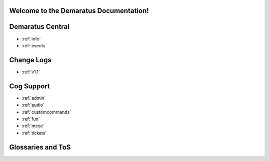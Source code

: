 .. _main:

Welcome to the Demaratus Documentation!
=============================================

Demaratus Central
==================
* :ref:`info`
* :ref:`events`

Change Logs
==================
* :ref:`v1.1`

Cog Support
==================

* :ref:`admin`
* :ref:`audio`
* :ref:`customcommands`
* :ref:`fun`
* :ref:`mcoc`
* :ref:`tickets`

Glossaries and ToS
==================
